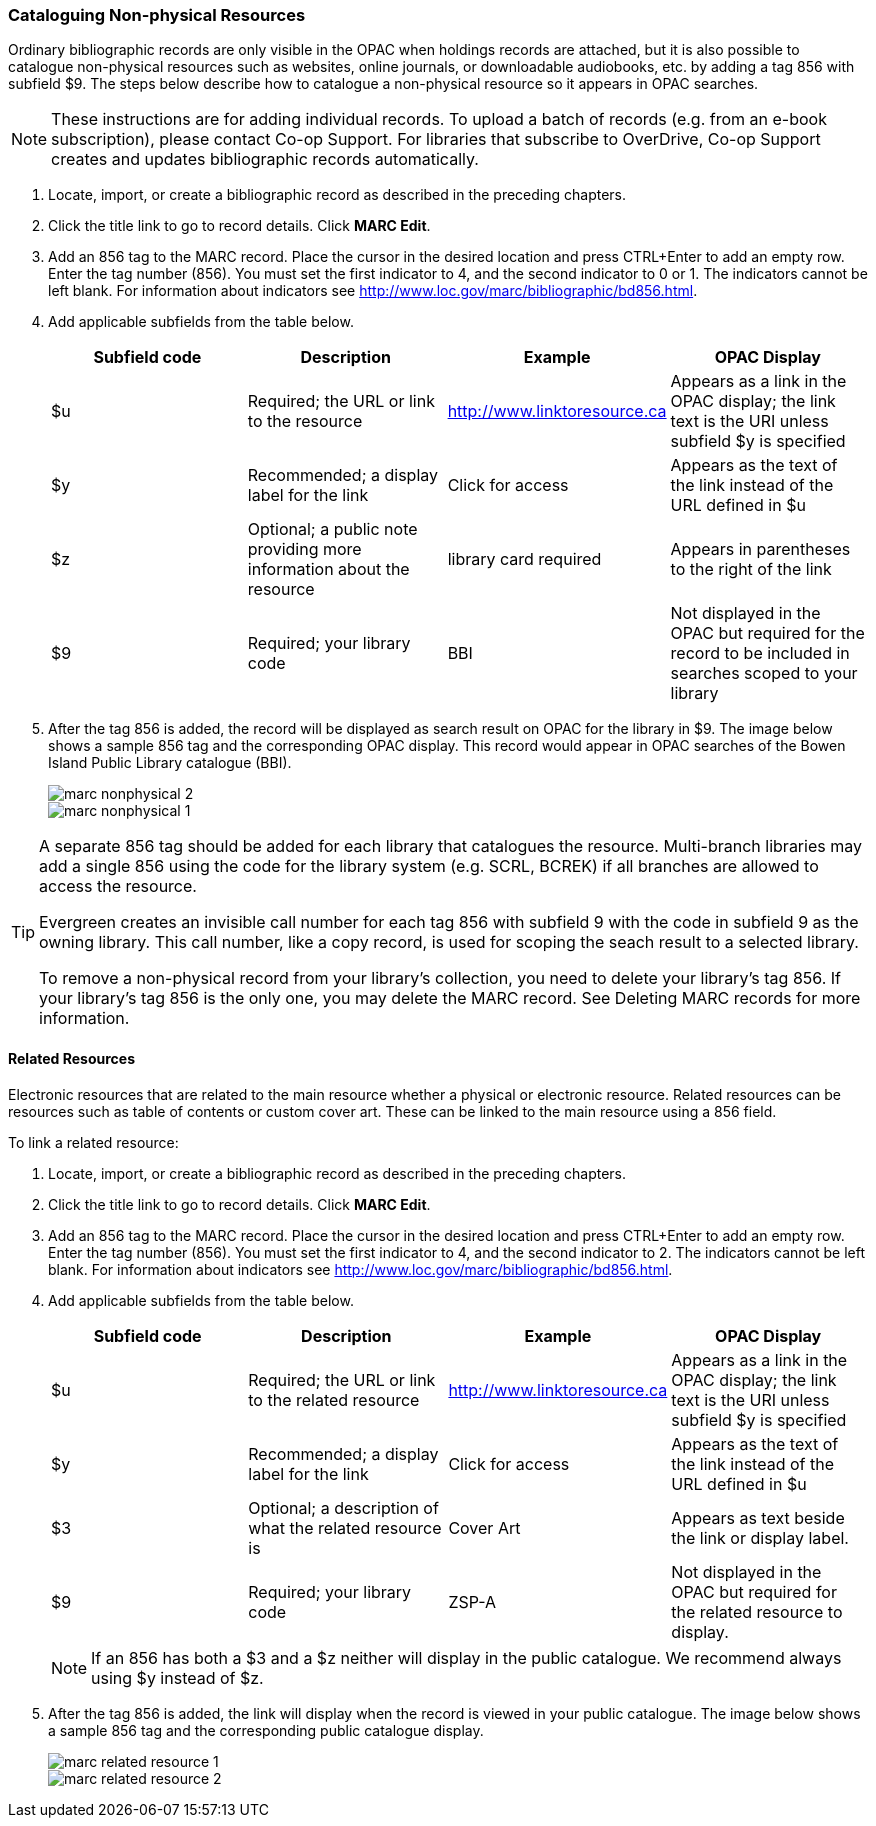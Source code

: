 [[cataloguing_nonphysical_resources]]
Cataloguing Non-physical Resources
~~~~~~~~~~~~~~~~~~~~~~~~~~~~~~~~~~

Ordinary bibliographic records are only visible in the OPAC when holdings records are attached, but it is also possible to catalogue non-physical resources such as websites, online journals, or downloadable audiobooks, etc. by adding a tag 856 with subfield $9. The steps below describe how to catalogue a non-physical resource so it appears in OPAC searches.

[NOTE]
=====
These instructions are for adding individual records. To upload a batch of records (e.g. from an e-book subscription), please contact Co-op Support. For libraries that subscribe to OverDrive, Co-op Support creates and updates bibliographic records automatically.
=====

. Locate, import, or create a bibliographic record as described in the preceding chapters.
. Click the title link to go to record details. Click *MARC Edit*.
. Add an 856 tag to the MARC record. Place the cursor in the desired location and press CTRL+Enter to add an empty row. Enter the tag number (856). You must set the first indicator to 4, and the second indicator to 0 or 1. The indicators cannot be left blank. For information about indicators see http://www.loc.gov/marc/bibliographic/bd856.html.
. Add applicable subfields from the table below.
+
[options="header"]
|===
| Subfield code | Description | Example | OPAC Display
| $u | Required; the URL or link to the resource | http://www.linktoresource.ca | Appears as a link in the OPAC display; the link text is the URI unless subfield $y is specified
| $y | Recommended; a display label for the link | Click for access | 	Appears as the text of the link instead of the URL defined in $u
| $z | Optional; a public note providing more information about the resource | library card required | Appears in parentheses to the right of the link
| $9 | Required; your library code | BBI | 	Not displayed in the OPAC but required for the record to be included in searches scoped to your library
|===
. After the tag 856 is added, the record will be displayed as search result on OPAC for the library in $9. The image below shows a sample 856 tag and the corresponding OPAC display. This record would appear in OPAC searches of the Bowen Island Public Library catalogue (BBI).
+
image::images/cat/marc-nonphysical-2.png[]
+
image::images/cat/marc-nonphysical-1.png[]

[TIP]
=====
A separate 856 tag should be added for each library that catalogues the resource. Multi-branch libraries may add a single 856 using the code for the library system (e.g. SCRL, BCREK) if all branches are allowed to access the resource.

Evergreen creates an invisible call number for each tag 856 with subfield 9 with the code in subfield 9 as the owning library. This call number, like a copy record, is used for scoping the seach result to a selected library.

To remove a non-physical record from your library's collection, you need to delete your library's tag 856. If your library's tag 856 is the only one, you may delete the MARC record. See Deleting MARC records for more information.
=====

Related Resources
^^^^^^^^^^^^^^^^^

Electronic resources that are related to the main resource whether a physical or electronic resource. 
Related resources can be resources such as table of contents or custom cover art.  These can be linked 
to the main resource using a 856 field.

To link a related resource:

. Locate, import, or create a bibliographic record as described in the preceding chapters.
. Click the title link to go to record details. Click *MARC Edit*.
. Add an 856 tag to the MARC record. Place the cursor in the desired location and press 
CTRL+Enter to add an empty row. Enter the tag number (856). You must set the first indicator to 4, 
and the second indicator to 2. The indicators cannot be left blank. For information about indicators 
see http://www.loc.gov/marc/bibliographic/bd856.html.
. Add applicable subfields from the table below.
+
[options="header"]
|===
| Subfield code | Description | Example | OPAC Display
| $u | Required; the URL or link to the related resource | http://www.linktoresource.ca | Appears as a link in the OPAC display; the link text is the URI unless subfield $y is specified
| $y | Recommended; a display label for the link | Click for access | 	Appears as the text of the link instead of the URL defined in $u
| $3 | Optional; a description of what the related resource is | Cover Art | Appears as text beside the link or display label.
| $9 | Required; your library code | ZSP-A | 	Not displayed in the OPAC but required for the related resource to display.
|===
+
[NOTE]
======
If an 856 has both a $3 and a $z neither will display in the public catalogue.  We recommend always using $y
instead of $z.
======


. After the tag 856 is added, the link will display when the record is viewed in your public catalogue. The 
image below shows a sample 856 tag and the corresponding public catalogue display. 
+
image::images/cat/marc-related-resource-1.png[]
+
image::images/cat/marc-related-resource-2.png[]


